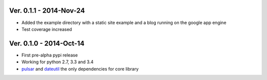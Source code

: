 Ver. 0.1.1 - 2014-Nov-24
=======================================
* Added the example directory with a static site example and a blog running on
  the google app engine
* Test coverage increased

Ver. 0.1.0 - 2014-Oct-14
=======================================
* First pre-alpha pypi release
* Working for python 2.7, 3.3 and 3.4
* pulsar_ and dateutil_ the only dependencies for core library


.. _pulsar: https://github.com/quantmind/pulsar
.. _dateutil: https://pypi.python.org/pypi/python-dateutil
